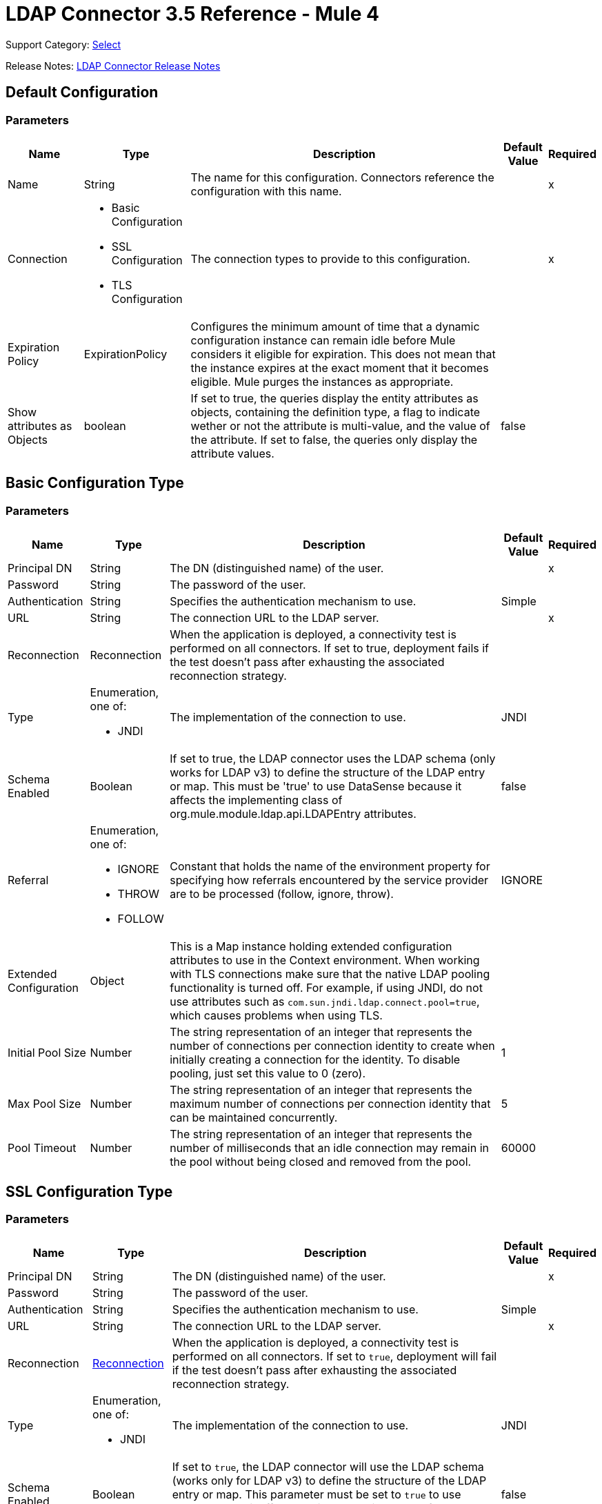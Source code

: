 = LDAP Connector 3.5 Reference - Mule 4
:page-aliases: connectors::ldap/ldap-connector-reference.adoc

Support Category: https://www.mulesoft.com/legal/versioning-back-support-policy#anypoint-connectors[Select]

Release Notes: xref:release-notes::connector/ldap-connector-release-notes-mule-4.adoc[LDAP Connector Release Notes]

== Default Configuration

=== Parameters

[%header%autowidth.spread]
|===
| Name | Type | Description | Default Value | Required
|Name | String | The name for this configuration. Connectors reference the configuration with this name. | | x
| Connection a| * Basic Configuration
* SSL Configuration
* TLS Configuration
 | The connection types to provide to this configuration. | | x
| Expiration Policy a| ExpirationPolicy |  Configures the minimum amount of time that a dynamic configuration instance can remain idle before Mule considers it eligible for expiration. This does not mean that the instance expires at the exact moment that it becomes eligible. Mule purges the instances as appropriate. |  |
|Show attributes as Objects | boolean|If set to true, the queries display the entity attributes as objects, containing the definition type, a flag to indicate wether or not the attribute is multi-value, and the value of the attribute. If set to false, the queries only display the attribute values. |false ||
|===

== Basic Configuration Type

=== Parameters

[%header%autowidth.spread]
|===
| Name | Type | Description | Default Value | Required
| Principal DN a| String | The DN (distinguished name) of the user. |  | x
| Password a| String | The password of the user. |  |
| Authentication a| String | Specifies the authentication mechanism to use. | Simple |
| URL a| String | The connection URL to the LDAP server. |  | x
| Reconnection a| Reconnection |  When the application is deployed, a connectivity test is performed on all connectors. If set to true, deployment fails if the test doesn't pass after exhausting the associated reconnection strategy. |  |
| Type a| Enumeration, one of:

* JNDI |  The implementation of the connection to use. |  JNDI |
| Schema Enabled a| Boolean |  If set to true, the LDAP connector uses the LDAP schema (only works for LDAP v3) to define the structure of the LDAP entry or map. This must be 'true' to use DataSense because it affects the implementing class of org.mule.module.ldap.api.LDAPEntry attributes. |  false |
| Referral a| Enumeration, one of:

** IGNORE
** THROW
** FOLLOW |  Constant that holds the name of the environment property for specifying how referrals encountered by the service provider are to be processed (follow, ignore, throw). |  IGNORE |
| Extended Configuration a| Object |  This is a Map instance holding extended configuration attributes to use in the Context environment. When working with TLS connections make sure that the native LDAP pooling functionality is turned off. For example, if using JNDI, do not use attributes such as `com.sun.jndi.ldap.connect.pool=true`, which causes problems when using TLS. |  |
| Initial Pool Size a| Number |  The string representation of an integer that represents the number of connections per connection identity to create when initially creating a connection for the identity. To disable pooling, just set this value to 0 (zero). |  1 |
| Max Pool Size a| Number |  The string representation of an integer that represents the maximum number of connections per connection identity that can be maintained concurrently. |  5 |
| Pool Timeout a| Number |  The string representation of an integer that represents the number of milliseconds that an idle connection may remain in the pool without being closed and removed from the pool. |  60000 |
|===

== SSL Configuration Type

=== Parameters

[%header%autowidth.spread]
|===
| Name | Type | Description | Default Value | Required
| Principal DN a| String | The DN (distinguished name) of the user. |  | x
| Password a| String | The password of the user. |  |
| Authentication a| String | Specifies the authentication mechanism to use. | Simple |
| URL a| String | The connection URL to the LDAP server. |  | x
| Reconnection a| <<Reconnection>> |  When the application is deployed, a connectivity test is performed on all connectors. If set to `true`, deployment will fail if the test doesn't pass after exhausting the associated reconnection strategy. |  |
| Type a| Enumeration, one of:

** JNDI |  The implementation of the connection to use. |  JNDI |
| Schema Enabled a| Boolean |  If set to `true`, the LDAP connector will use the LDAP schema (works only for LDAP v3) to define the structure of the LDAP entry or map. This parameter must be set to `true` to use DataSense, as it affects the implementing class of `org.mule.module.ldap.api.LDAPEntry` attributes. |  false |
| Referral a| Enumeration, one of:

** IGNORE
** THROW
** FOLLOW |  A constant that consists of the name of the environment property to specify how referrals encountered by the service provider must be processed (FOLLOW, IGNORE, THROW). | IGNORE |
| Extended Configuration a| Object |  A map instance that consists of extended configuration attributes used in the context environment. When working with TLS connections, ensure that the native LDAP pooling functionality is turned off. For example, if using JNDI, do not use attributes such as `com.sun.jndi.ldap.connect.pool=true`, as it will cause problems when using TLS. |  |
| Custom TrustStore Path a| String |  Path to the truststore that contains the certificates needed for secure authentication. |  |
| Custom TrustStore Password a| String |  Password for the custom truststore. |  |
|===

For more information about configuring an SSL connection, see xref:ldap-connector-config-topics.adoc[Additional Configuration Information].

=== Associated Operations

* <<add>>
* <<addMultiValueAttribute>>
* <<addSingleValueAttribute>>
* <<bind>>
* <<delete>>
* <<deleteMultiValueAttribute>>
* <<deleteSingleValueAttribute>>
* <<exists>>
* <<ldapEntryToLdif>>
* <<lookup>>
* <<modify>>
* <<modifyMultiValueAttribute>>
* <<modifySingleValueAttribute>>
* <<pagedResultSearch>>
* <<rename>>
* <<search>>
* <<searchOne>>
* <<unbind>>

==== Associated Sources

* <<modified-objects>>
* <<new-objects>>

== TLS Configuration Type

=== Parameters

[%header%autowidth.spread]
|===
| Name | Type | Description | Default Value | Required
| Principal DN a| String | The DN (distinguished name) of the user. |  | x
| Password a| String | The password of the user. |  |
| Authentication a| String | Specifies the authentication mechanism to use. | Simple |
| URL a| String | The connection URL to the LDAP server. |  | x
| Reconnection a| Reconnection |  When the application is deployed, a connectivity test is performed on all connectors. If set to true, deployment fails if the test doesn't pass after exhausting the associated reconnection strategy. |  |
| Type | Enumeration, one of:

* JNDI |  The implementation of the connection to use. |  JNDI |
| Schema Enabled a| Boolean |  If set to true, the LDAP connector uses the LDAP schema (only works for LDAP v3) to define the structure of the LDAP entry (or map). This needs to be 'true' to use DataSense as it affects the implementing class of `org.mule.module.ldap.api.LDAPEntry` attributes. |  false |
| Referral a| Enumeration, one of:

** IGNORE
** THROW
** FOLLOW |  Constant that holds the name of the environment property for specifying how referrals encountered by the service provider are to be processed (follow, ignore, throw). |  IGNORE |
| Extended Configuration a| Object |  This is a Map instance holding extended configuration attributes to use in the Context environment. When working with TLS connections, you need to ensure that the native LDAP pooling functionality is turned off. For example if using JNDI, do not use attributes such as `com.sun.jndi.ldap.connect.pool=true`, which causes problems when using TLS. |  |
| Custom TrustStore Path a| String |  Path to the truststore that contains the certificates needed for secure authentication. |  |
| Custom TrustStore Password a| String |  Password for the custom truststore. |  |
|===

For more information about configuring a TLS connection, see xref:ldap-connector-config-topics.adoc[Additional Configuration Information].

=== Associated Sources

* <<modified-objects>>
* <<new-objects>>

=== Associated Operations

* <<add>>
* <<addMultiValueAttribute>>
* <<addSingleValueAttribute>>
* <<bind>>
* <<delete>>
* <<deleteMultiValueAttribute>>
* <<deleteSingleValueAttribute>>
* <<exists>>
* <<ldapEntryToLdif>>
* <<lookup>>
* <<modify>>
* <<modifyMultiValueAttribute>>
* <<modifySingleValueAttribute>>
* <<pagedResultSearch>>
* <<rename>>
* <<search>>
* <<searchOne>>
* <<unbind>>

== Sources

* <<modified-objects>>
* <<new-objects>>

[[modified-objects]]
=== On Modified Objects

`<ldap:modified-objects>`

[%header%autowidth.spread]
|===
| Name | Type | Description | Default Value | Required
| Configuration | String | Name of the configuration to use. | | *x*
| Base DN a| String |  |  | *x*
| Filter a| String |  |  |
| Attributes a| Array of String |  |  |
| Scope a| Enumeration, one of:

** OBJECT
** ONE_LEVEL
** SUB_TREE |  |  ONE_LEVEL |
| Structural Object Class a| String |  |  |
| Since a| String |  Date in `YYYYMMDDhhmmss'Z'` format, for example, `20170317163040Z`. If this field is empty, this operation retrieves the selected objects from the time the Mule app starts. |  |
| Primary Node Only a| Boolean |  Determines whether to execute this source on only the primary node when running Mule instances in a cluster. |  |
| Scheduling Strategy a|
* <<fixed-frequency>>
* <<cron>> |  Configures the scheduler that triggers the polling. |  | *x*
| Redelivery Policy a| <<Redelivery Policy>> |  Configures a policy for processing the redelivery of the same message |  |
| Reconnection Strategy a| * <<reconnect>>
* <<reconnect-forever>> |  Reconnection strategy to use when a connector operation fails to connect to an external server.
 |  |
|===

==== Output
[cols=".^50%,.^50%"]
|======================
| *Type* a| Object
| *Attributes Type* a| Any
|======================

==== For Configurations

* config

[[new-objects]]
=== On New Objects
`<ldap:new-objects>`

==== Parameters
[cols=".^20%,.^20%,.^35%,.^20%,^.^5%", options="header"]
|======================
| Name | Type | Description | Default Value | Required
| Configuration | String | The name of the configuration to use. | | *x*
| Base DN a| String |  |  | *x*
| Filter a| String |  |  |
| Attributes a| Array of String |  |  |
| Scope a| Enumeration, one of:

** OBJECT
** ONE_LEVEL
** SUB_TREE |  |  ONE_LEVEL |
| Structural Object Class a| String |  |  |
| Since a| String |  Date in `YYYYMMDDhhmmss'Z'` format, for example, `20170317163040Z`. If this field is empty, this operation retrieves the selected objects from the time the Mule app starts. |  |
| Primary Node Only a| Boolean |  Determines whether to execute this source on only the primary node when running Mule instances in a cluster. |  |
| Scheduling Strategy a|
* <<fixed-frequency>>
* <<cron>>  |  Configures the scheduler that triggers the polling |  | *x*
| Redelivery Policy a| <<Redelivery Policy>> |  Configures a policy for processing the redelivery of the same message. |  |
| Reconnection Strategy a| * <<reconnect>>
* <<reconnect-forever>> |  Reconnection strategy to use when a connector operation fails to connect to an external server. |  |
|======================

==== Output
[cols=".^50%,.^50%"]
|======================
| *Type* a| Object
| *Attributes Type* a| Any
|======================

==== For Configurations
* config

== Operations

* <<Add Entry>>
* <<Add Multi Value Attribute>>
* <<Add Single Value Attribute>>
* <<Bind>>
* <<Delete Entry>>
* <<Delete Multi Value Attribute>>
* <<Delete Single Value Attribute>>
* <<Exists>>
* <<LDAPEntry To LDIF>>
* <<Lookup>>
* <<Modify Entry>>
* <<Modify Multi Value Attribute>>
* <<Modify Single Value Attribute>>
* <<Paged Result Search>>
* <<Rename Entry>>
* <<Search>>
* <<Search One>>
* <<Unbind>>

[[add]]
=== Add Entry

`<ldap:add>`

Creates a new LDAPEntry in the LDAP server. The entry should contain the distinguished name (DN),
the objectClass attributes that define its structure and at least a value for all the
required attributes. Required attributes depend on the object classes assigned to the entry. Refer to RFC 4519 for standard object classes and attributes.

==== Parameters

[%header%autowidth.spread]
|===
| Name | Type | Description | Default Value | Required
| Configuration | String | The name of the configuration to use. | | x
| Entry a| Object |  The LDAPEntry that should be added. |  `#[payload]` |
| Structural Object Class a| String |  The type of entry to add. If the entry doesn't have the objectClass attribute set, then this one is used to retrieve the whole objectClass hierarchy. If performance is a requirement, don't rely on this functionality, as several calls to the LDAP server are done to traverse the object class hierarchy. |  |
| Reconnection Strategy a| * reconnect
* reconnect-forever |  A retry strategy in case of connectivity errors. |  |
|===

==== For Configurations

* config

==== Throws

* LDAP:COMMUNICATION
* LDAP:CONNECTIVITY
* LDAP:CONTEXT_NOT_EMPTY
* LDAP:INVALID_ATTRIBUTE
* LDAP:INVALID_ENTRY
* LDAP:NAME_ALREADY_BOUND
* LDAP:NAME_NOT_FOUND
* LDAP:OPERATION_NOT_SUPPORTED
* LDAP:OPERATION_NOT_COMPLETED
* LDAP:PERMISSION
* LDAP:RETRY_EXHAUSTED
* LDAP:UNKNOWN

[[addMultiValueAttribute]]
=== Add Multi Value Attribute

`<ldap:add-multi-value-attribute>`

Adds all the values for an attribute in an existing LDAP entry. If the entry already
contains a value (or values) for an attributeName, then these values are added. The
attribute should allow multiple values, or an exception is raised.

==== Parameters

[%header%autowidth.spread]
|===
| Name | Type | Description | Default Value | Required
| Configuration | String | The name of the configuration to use. | | x
| DN a| String |  The DN of the LDAP entry to modify. |  | x
| Attribute Name a| String |  The name of the attribute to add values to. |  | x
| Attribute Values a| Array of Any |  The values for the attribute. |  `#[payload]` |
| Ignore Invalid Attribute a| Boolean |  If the attribute value to add is already present, then don't throw the INVALID_ATTRIBUTE error. |  false |
| Reconnection Strategy a| * reconnect
* reconnect-forever |  A retry strategy in case of connectivity errors. |  |
|===

==== For Configurations

* config

==== Throws

* LDAP:COMMUNICATION
* LDAP:CONNECTIVITY
* LDAP:CONTEXT_NOT_EMPTY
* LDAP:INVALID_ATTRIBUTE
* LDAP:INVALID_ENTRY
* LDAP:NAME_ALREADY_BOUND
* LDAP:NAME_NOT_FOUND
* LDAP:OPERATION_NOT_SUPPORTED
* LDAP:OPERATION_NOT_COMPLETED
* LDAP:PERMISSION
* LDAP:RETRY_EXHAUSTED
* LDAP:UNKNOWN

[[addSingleValueAttribute]]
=== Add Single Value Attribute

`<ldap:add-single-value-attribute>`

Adds a value for an attribute in an existing LDAP entry. If the entry already
contains a value for the given attributeName, then this value is added (only if
the attribute is multi value and the entry didn't have the value already). If
you want to add a value with a type different than String, then you can use the
add-multi-value-attribute operation and define a single element list with the value.

==== Parameters

[%header%autowidth.spread]
|===
| Name | Type | Description | Default Value | Required
| Configuration | String | The name of the configuration to use. | | x
| DN a| String |  The DN of the LDAP entry to modify. |  | x
| Attribute Name a| String |  The name of the attribute to add a value to. |  | x
| Attribute Value a| String |  The value for the attribute. |  | x
| Ignore Invalid Attribute a| Boolean |  If the attribute value to add is already present, then don't throw InvalidAttributeException. |  false |
| Reconnection Strategy a| * reconnect
* reconnect-forever |  A retry strategy in case of connectivity errors. |  |
|===

==== For Configurations

* config

==== Throws

* LDAP:COMMUNICATION
* LDAP:CONNECTIVITY
* LDAP:CONTEXT_NOT_EMPTY
* LDAP:INVALID_ATTRIBUTE
* LDAP:INVALID_ENTRY
* LDAP:NAME_ALREADY_BOUND
* LDAP:NAME_NOT_FOUND
* LDAP:OPERATION_NOT_SUPPORTED
* LDAP:OPERATION_NOT_COMPLETED
* LDAP:PERMISSION
* LDAP:RETRY_EXHAUSTED
* LDAP:UNKNOWN

[[bind]]
=== Bind

`<ldap:bind>`

Performs an LDAP bind (login) operation. After login there will be an LDAP connection pool ready to use for other operations using the authenticated user. If no values are provided to override authDn and authPassword then using this operation will just re-bind (re-authenticate) the user/password defined in the config element. If new values are provided for authDn and authPassword, then authentication will be performed. Re-authenticating and returning the LDAP entry using config level credentials (authDn & authPassword).

==== Parameters

[%header%autowidth.spread]
|===
| Name | Type | Description | Default Value | Required
| Configuration | String | The name of the configuration to use. | | x
| Principal DN a| String |  The Principal DN of the user. |  |
| Password a| String |  The Password for Principal DN. |  |
| Authentication a| String |  The type of authentication. |  |
| Target Variable a| String |  The name of a variable in which the operation's output is placed |  |
| Target Value a| String |  An expression to evaluate against the operation's output and the outcome of that expression stored in the target variable. |  `#[payload]` |
| Reconnection Strategy a| * reconnect
* reconnect-forever |  A retry strategy in case of connectivity errors. |  |
|===

==== Output

[cols="30a,70a"]
|===
| Type | Object
|===

==== For Configurations

* config

=== Throws

* LDAP:COMMUNICATION
* LDAP:CONNECTIVITY
* LDAP:CONTEXT_NOT_EMPTY
* LDAP:INVALID_ATTRIBUTE
* LDAP:INVALID_ENTRY
* LDAP:NAME_ALREADY_BOUND
* LDAP:NAME_NOT_FOUND
* LDAP:OPERATION_NOT_SUPPORTED
* LDAP:OPERATION_NOT_COMPLETED
* LDAP:PERMISSION
* LDAP:RETRY_EXHAUSTED
* LDAP:UNKNOWN

[[delete]]
=== Delete Entry

`<ldap:delete>`

Deletes the LDAP entry represented by the provided distinguished name (DN). The entry
should not have child entries, in which case a CONTEXT_NOT_EMPTY error is
thrown. This operation is idempotent. The operations succeeds even if the terminal atomic name
is not bound in the target context, but throws NAME_NOT_FOUND error if any of
the intermediate contexts do not exist.

==== Parameters

[%header%autowidth.spread]
|===
| Name | Type | Description | Default Value | Required
| Configuration | String | The name of the configuration to use. | | x
| DN a| String |  The DN of the LDAP entry to delete. |  | x
| Reconnection Strategy a| * reconnect
* reconnect-forever |  A retry strategy in case of connectivity errors. |  |
|===

==== For Configurations

* config

==== Throws

* LDAP:COMMUNICATION
* LDAP:CONNECTIVITY
* LDAP:CONTEXT_NOT_EMPTY
* LDAP:INVALID_ATTRIBUTE
* LDAP:INVALID_ENTRY
* LDAP:NAME_ALREADY_BOUND
* LDAP:NAME_NOT_FOUND
* LDAP:OPERATION_NOT_SUPPORTED
* LDAP:OPERATION_NOT_COMPLETED
* LDAP:PERMISSION
* LDAP:RETRY_EXHAUSTED
* LDAP:UNKNOWN

[[deleteMultiValueAttribute]]
=== Delete Multi Value Attribute

`<ldap:delete-multi-value-attribute>`

Deletes all the values matching attributeValues of the attribute defined by
attributeName. Values that are not present in the entry are ignored. If no
values are specified, then the whole attribute is deleted from the entry.

==== Parameters

[%header%autowidth.spread]
|===
| Name | Type | Description | Default Value | Required
| Configuration | String | The name of the configuration to use. | | x
| DN a| String |  The DN of the LDAP entry to modify. |  | x
| Attribute Name a| String |  The name of the attribute to delete its values. |  | x
| Attribute Values a| Array of Any |  The values that should be deleted. |  `#[payload]` |
| Ignore Invalid Attribute a| Boolean |  If the attribute or value to delete is not present, then don't throw the INVALID_ATTRIBUTE error. |  false |
| Reconnection Strategy a| * reconnect
* reconnect-forever |  A retry strategy in case of connectivity errors. |  |
|===

==== For Configurations

* config

==== Throws

* LDAP:COMMUNICATION
* LDAP:CONNECTIVITY
* LDAP:CONTEXT_NOT_EMPTY
* LDAP:INVALID_ATTRIBUTE
* LDAP:INVALID_ENTRY
* LDAP:NAME_ALREADY_BOUND
* LDAP:NAME_NOT_FOUND
* LDAP:OPERATION_NOT_SUPPORTED
* LDAP:OPERATION_NOT_COMPLETED
* LDAP:PERMISSION
* LDAP:RETRY_EXHAUSTED
* LDAP:UNKNOWN

[[deleteSingleValueAttribute]]
=== Delete Single Value Attribute

`<ldap:delete-single-value-attribute>`

Deletes the value matching attributeValue of the attribute defined by
attributeName. If the entry didn't have the value, then the entry stays
the same. If no value is specified, then the whole attribute is deleted
from the entry. If you want to delete a value with a type different than
String, then you can use the delete-multi-value-attribute operation and
define a single element list with the value.

==== Parameters

[%header%autowidth.spread]
|===
| Name | Type | Description | Default Value | Required
| Configuration | String | The name of the configuration to use. | | x
| DN a| String |  The DN of the LDAP entry to modify. |  | x
| Attribute Name a| String |  The name of the attribute to delete its value. |  | x
| Attribute Value a| String |  The value that should be deleted. |  |
| Ignore Invalid Attribute a| Boolean |  If the attribute or value to delete is not present, then don't throw the INVALID_ATTRIBUTE error. |  false |
| Reconnection Strategy a| * reconnect
* reconnect-forever |  A retry strategy in case of connectivity errors. |  |
|===

==== For Configurations

* config

==== Throws

* LDAP:COMMUNICATION
* LDAP:CONNECTIVITY
* LDAP:CONTEXT_NOT_EMPTY
* LDAP:INVALID_ATTRIBUTE
* LDAP:INVALID_ENTRY
* LDAP:NAME_ALREADY_BOUND
* LDAP:NAME_NOT_FOUND
* LDAP:OPERATION_NOT_SUPPORTED
* LDAP:OPERATION_NOT_COMPLETED
* LDAP:PERMISSION
* LDAP:RETRY_EXHAUSTED
* LDAP:UNKNOWN

[[exists]]
=== Exists

`<ldap:exists>`

Checks whether an LDAP entry exists in the LDAP server or not.

==== Parameters

[%header%autowidth.spread]
|===
| Name | Type | Description | Default Value | Required
| Configuration | String | The name of the configuration to use. | | x
| DN a| String |  The DN of the LDAP entry to retrieve. |  | x
| Target Variable a| String |  The name of a variable in which the operation's output is placed. |  |
| Target Value a| String |  An expression to evaluate against the operation's output and the outcome of that expression stored in the target variable. |  `#[payload]` |
| Reconnection Strategy a| * reconnect
* reconnect-forever |  A retry strategy in case of connectivity errors. |  |
|===

==== Output

[cols="30a,70a"]
|===
| Type | Boolean
|===

==== For Configurations

* config

==== Throws

* LDAP:COMMUNICATION
* LDAP:CONNECTIVITY
* LDAP:CONTEXT_NOT_EMPTY
* LDAP:INVALID_ATTRIBUTE
* LDAP:INVALID_ENTRY
* LDAP:NAME_ALREADY_BOUND
* LDAP:NAME_NOT_FOUND
* LDAP:OPERATION_NOT_SUPPORTED
* LDAP:OPERATION_NOT_COMPLETED
* LDAP:PERMISSION
* LDAP:RETRY_EXHAUSTED
* LDAP:UNKNOWN

[[ldapEntryToLdif]]
=== LDAPEntry To LDIF

`<ldap:ldap-entry-to-ldif>`

Transforms an LDAPEntry to a String in LDIF representation (RFC 2849).

==== Parameters

[%header%autowidth.spread]
|===
| Name | Type | Description | Default Value | Required
| Configuration | String | The name of the configuration to use. | | x
| Entry a| Object |  The LDAPEntry to transform to LDIF. |  `#[payload]` |
| Target Variable a| String |  The name of a variable in which the operation's output is placed. |  |
| Target Value a| String |  An expression to evaluate against the operation's output and the outcome of that expression stored in the target variable. |  `#[payload]` |
| Reconnection Strategy a| * reconnect
* reconnect-forever |  A retry strategy in case of connectivity errors. |  |
|===

==== Output

[cols="30a,70a"]
|===
| Type | String
|===

=== For Configurations

* config

==== Throws

* LDAP:COMMUNICATION
* LDAP:CONNECTIVITY
* LDAP:CONTEXT_NOT_EMPTY
* LDAP:INVALID_ATTRIBUTE
* LDAP:INVALID_ENTRY
* LDAP:NAME_ALREADY_BOUND
* LDAP:NAME_NOT_FOUND
* LDAP:OPERATION_NOT_SUPPORTED
* LDAP:OPERATION_NOT_COMPLETED
* LDAP:PERMISSION
* LDAP:RETRY_EXHAUSTED
* LDAP:UNKNOWN

[[lookup]]
=== Lookup

`<ldap:lookup>`

Retrieves an entry from the LDAP server based on its distinguished name (DN). Distinguished Names
are the unique identifiers of an LDAP entry, so this method performs a search
based on this ID and returns a single entry as the result, or throws an exception if
the DN is invalid or doesn't exist.

When you know the DN of the object you want to retrieve, use this operation:

`#searchOne(LDAPConfiguration, LDAPConnectionWrapper, String, String, List, SearchScope, int, long, boolean, String)`

==== Parameters

[%header%autowidth.spread]
|===
| Name | Type | Description | Default Value | Required
| Configuration | String | The name of the configuration to use. | | x
| DN a| String |  The DN of the LDAP entry to retrieve. |  | x
| Attributes a| Array of String |  A list of the attributes to return in the result. If the attributes list is empty or null, then by default all LDAP entry attributes are returned. |  |
| Structural Object Class a| String |  The type of entry to return. This is used for DataSense in Anypoint Studio IDE and has no impact on Mule. |  |
| Target Variable a| String |  The name of a variable in which the operation's output is placed. |  |
| Target Value a| String |  An expression to evaluate against the operation's output and the outcome of that expression stored in the target variable. |  `#[payload]` |
| Reconnection Strategy a| * reconnect
* reconnect-forever |  A retry strategy in case of connectivity errors. |  |
|===

==== Output

[cols="30a,70a"]
|===
| Type | Object
|===

==== For Configurations

* config

==== Throws

* LDAP:COMMUNICATION
* LDAP:CONNECTIVITY
* LDAP:CONTEXT_NOT_EMPTY
* LDAP:INVALID_ATTRIBUTE
* LDAP:INVALID_ENTRY
* LDAP:NAME_ALREADY_BOUND
* LDAP:NAME_NOT_FOUND
* LDAP:OPERATION_NOT_SUPPORTED
* LDAP:OPERATION_NOT_COMPLETED
* LDAP:PERMISSION
* LDAP:RETRY_EXHAUSTED
* LDAP:UNKNOWN

[[modify]]
=== Modify Entry

`<ldap:modify>`

Updates an existing LDAPEntry in the LDAP server. The entry should contain
an existing distinguished name (DN), and at least a value for all the required
attributes. Required attributes depend on the object classes assigned to the
entry. You can refer to RFC 4519 for standard object classes and attributes.

When updating an LDAP entry, only the attributes in the entry passed as parameters are
updated or added. If you need to delete an attribute, you should use the delete
attribute operation.

Example: Updating one attribute and adding another.

Original LDAP server entry:

[source,text,linenums]
----
dn: cn=entry,ou=group,dc=company,dc=org
cn: entry
attr1: Value1
attr2: Value2
multi1: Value3
multi1: Value4
objectclass: top
objectclass: myentry
----

Entry map passed as a parameter:

[source,text,linenums]
----
dn: cn=entry,ou=group,dc=company,dc=org
attr1: NewValue
attr3: NewAttributeValue `
----

Resulting LDAP server entry:

[source,text,linenums]
----
dn: cn=entry,ou=group,dc=company,dc=org
cn: entry
attr1: NewValue
attr2: Value2
multi1: Value3
multi1: Value4
attr3: NewAttributeValue
objectclass: top
objectclass: myentry
----

==== Parameters

[%header%autowidth.spread]
|===
| Name | Type | Description | Default Value | Required
| Configuration | String | The name of the configuration to use. | | x
| Entry a| Object |  The LDAPEntry that should be updated. |  `#[payload]` |
| Structural Object Class a| String |  The type of entry to update. This is used for DataSense in Anypoint Studio IDE and has no impact on Mule. |  |
| Reconnection Strategy a| * reconnect
* reconnect-forever |  A retry strategy in case of connectivity errors. |  |
|===

==== For Configurations

* config

==== Throws

* LDAP:COMMUNICATION
* LDAP:CONNECTIVITY
* LDAP:CONTEXT_NOT_EMPTY
* LDAP:INVALID_ATTRIBUTE
* LDAP:INVALID_ENTRY
* LDAP:NAME_ALREADY_BOUND
* LDAP:NAME_NOT_FOUND
* LDAP:OPERATION_NOT_SUPPORTED
* LDAP:OPERATION_NOT_COMPLETED
* LDAP:PERMISSION
* LDAP:RETRY_EXHAUSTED
* LDAP:UNKNOWN

[[modifyMultiValueAttribute]]
=== Modify Multi Value Attribute

`<ldap:modify-multi-value-attribute>`

Updates (replaces) the value or values of the attribute defined by attributeName
with the new values defined by attributeValues. If the attribute is not present
in the entry, then the value is added.

==== Parameters

[%header%autowidth.spread]
|===
| Name | Type | Description | Default Value | Required
| Configuration | String | The name of the configuration to use. | | x
| DN a| String |  The DN of the LDAP entry to modify. |  | x
| Attribute Name a| String |  The name of the attribute to update its values. |  | x
| Attribute Values a| Array of Any |  The new values for the attribute. |  `#[payload]` |
| Ignore Invalid Attribute a| Boolean |  If the attribute value to modify is already present, then don't throw the INVALID_ATTRIBUTE error. |  false |
| Reconnection Strategy a| * reconnect
* reconnect-forever |  A retry strategy in case of connectivity errors. |  |
|===

==== For Configurations

* config

==== Throws

* LDAP:COMMUNICATION
* LDAP:CONNECTIVITY
* LDAP:CONTEXT_NOT_EMPTY
* LDAP:INVALID_ATTRIBUTE
* LDAP:INVALID_ENTRY
* LDAP:NAME_ALREADY_BOUND
* LDAP:NAME_NOT_FOUND
* LDAP:OPERATION_NOT_SUPPORTED
* LDAP:OPERATION_NOT_COMPLETED
* LDAP:PERMISSION
* LDAP:RETRY_EXHAUSTED
* LDAP:UNKNOWN

[[modifySingleValueAttribute]]
=== Modify Single Value Attribute

`<ldap:modify-single-value-attribute>`

Updates (replaces) the value or values of the attribute defined by attributeName
with the new value defined by attributeValue. If the attribute is not present
in the entry, then the value is added. To update a value with a type
different than String, use the update-multi-value-attribute operation
and define a single element list with the value.

==== Parameters

[%header%autowidth.spread]
|===
| Name | Type | Description | Default Value | Required
| Configuration | String | The name of the configuration to use. | | x
| DN a| String |  The DN of the LDAP entry to modify. |  | x
| Attribute Name a| String |  The name of the attribute to update its value. |  | x
| Attribute Value a| String |  The new value for the attribute. |  | x
| Ignore Invalid Attribute a| Boolean |  If the attribute value to modify is already present, then don't throw the INVALID_ATTRIBUTE error. |  false |
| Reconnection Strategy a| * reconnect
* reconnect-forever |  A retry strategy in case of connectivity errors. |  |
|===

==== For Configurations

* config

=== Throws

* LDAP:COMMUNICATION
* LDAP:CONNECTIVITY
* LDAP:CONTEXT_NOT_EMPTY
* LDAP:INVALID_ATTRIBUTE
* LDAP:INVALID_ENTRY
* LDAP:NAME_ALREADY_BOUND
* LDAP:NAME_NOT_FOUND
* LDAP:OPERATION_NOT_SUPPORTED
* LDAP:OPERATION_NOT_COMPLETED
* LDAP:PERMISSION
* LDAP:RETRY_EXHAUSTED
* LDAP:UNKNOWN

[[pagedResultSearch]]
=== Paged Result Search

`<ldap:paged-result-search>`

Performs an LDAP search and streams the result to the rest of the flow.

This means that if the LDAP server supports paging, this operation chunks the LDAP search request in pages, and then returns a list with all the results to the rest of the flow.

For queries returning large results, it is best to use pagination, however, not all LDAP servers support this or are configured to support it.

To use pagination, provide a page size value that's
less than or equal to the *Max Results* (count limit). If you get
a size limit exceeded exception, ensure that the authenticated
user has sufficient privileges, or that the LDAP server
is not limited by its configuration, in which case, you should
reduce the value of the fetch size.

==== Parameters

[%header%autowidth.spread]
|===
| Name | Type | Description | Default Value | Required
| Configuration | String | The name of the configuration to use. | | x
| Base DN a| String |  The base DN of the LDAP search. |  | x
| Filter a| String |  A valid LDAP filter. LDAP connector supports LDAP search filters as defined in RFC 2254. |  | x
| Attributes a| Array of String |  A list of the attributes to return in the result. If the attributes list is empty or null then, by default, all LDAP entry attributes are returned. |  |
| Scope a| Enumeration, one of:

** OBJECT
** ONE_LEVEL
** SUB_TREE |  The scope of the search. Valid attributes are:

* OBJECT: Searches only the entry at the base DN so that only results from that entry are returned. This must meet the search filter criteria.
* ONE_LEVEL: Searches all entries one level under the base DN and does not include entries in the base DN or any entries one level under the base DN.
* SUB_TREE: Searches all entries at all levels under and including the specified base DN. |  ONE_LEVEL |
| Timeout a| Number |  Search timeout in milliseconds. If the value is 0, this means to wait indefinitely. |  0 |
| Max Results a| Number |  The maximum number of entries to return as a result of the search. 0 indicates to return all entries. |  0 |
| Return Object a| Boolean |  Enables or disables returning objects that are returned as part of the result. If disabled, only the name and class of the object is returned. If enabled, the object is returned. |  false |
| Page Size a| Number |  If the LDAP server supports paging results, set this attribute to the size of the page. If the pageSize is less than or equal to 0, paging is disabled. |  0 |
| Order by attribute a| String |  Name of the LDAP attribute used to sort results. |  |
| Ascending order? a| Boolean |  If orderBy is set, indicates whether to sort in ascending or descending order. |  true |
| Structural Object Class a| String |  The type of entry to return. This is used for DataSense in Anypoint Studio IDE and has no impact on Mule. |  |
| Fetch Size a| Number |  The maximum number of LDAP entries retrieved at once per page. |  200 |
| Streaming Strategy a| * repeatable-in-memory-iterable
* repeatable-file-store-iterable
* non-repeatable-iterable |  Configures how Mule processes streams. The default is to use repeatable streams. |  |
| Target Variable a| String |  Name of the variable that stores the operation's output. |  |
| Target Value a| String |  Expression that evaluates the operation’s output. The outcome of the expression is stored in *Target Variable*. |  `#[payload]` |
| Reconnection Strategy a| * reconnect
* reconnect-forever |  A retry strategy in case of connectivity errors. |  |
|===

==== Output

[cols="30a,70a"]
|===
| Type | Array of Object
|===

==== For Configurations

* config

==== Throws

* LDAP:COMMUNICATION
* LDAP:CONNECTIVITY
* LDAP:CONTEXT_NOT_EMPTY
* LDAP:INVALID_ATTRIBUTE
* LDAP:INVALID_ENTRY
* LDAP:NAME_ALREADY_BOUND
* LDAP:NAME_NOT_FOUND
* LDAP:OPERATION_NOT_SUPPORTED
* LDAP:OPERATION_NOT_COMPLETED
* LDAP:PERMISSION
* LDAP:UNKNOWN

[[rename]]
=== Rename Entry

`<ldap:rename>`

Renames an existing LDAP entry (moves an entry from a DN to another one).

==== Parameters

[%header%autowidth.spread]
|===
| Name | Type | Description | Default Value | Required
| Configuration | String | The name of the configuration to use. | | x
| Current DN a| String |  DN of the existing entry to rename. |  | x
| New DN a| String |  Destination DN |  | x
| Reconnection Strategy a| * reconnect
* reconnect-forever |  A retry strategy in case of connectivity errors. |  |
|===

==== For Configurations

* config

==== Throws

* LDAP:COMMUNICATION
* LDAP:CONNECTIVITY
* LDAP:CONTEXT_NOT_EMPTY
* LDAP:INVALID_ATTRIBUTE
* LDAP:INVALID_ENTRY
* LDAP:NAME_ALREADY_BOUND
* LDAP:NAME_NOT_FOUND
* LDAP:OPERATION_NOT_SUPPORTED
* LDAP:OPERATION_NOT_COMPLETED
* LDAP:PERMISSION
* LDAP:RETRY_EXHAUSTED
* LDAP:UNKNOWN

[[search]]
=== Search

`<ldap:search>`

Performs an LDAP search that returns a list of all resulting
LDAP entries. For queries returning large results, use pagination;
however, not all LDAP servers support this or are configured
to support it. To use pagination, provide a page size value that's
less than or equal to the max results (count limit). If you get
a size limit exceeded exception, ensure that the authenticated
user has sufficient privileges, or that the LDAP server
is not limited by its configuration.

==== Parameters

[%header%autowidth.spread]
|===
| Name | Type | Description | Default Value | Required
| Configuration | String | The name of the configuration to use. | | x
| Base DN a| String |  The base DN of the LDAP search. |  | x
| Filter a| String |  A valid LDAP filter. The LDAP connector supports LDAP search filters as defined in RFC 2254. |  | x
| Attributes a| Array of String |  A list of the attributes to return in the result. If the attributes list is empty or null, by default all LDAP entry attributes are returned. |  |
| Scope a| Enumeration, one of:

** OBJECT
** ONE_LEVEL
** SUB_TREE |  The scope of the search. Valid attributes are:

* OBJECT: This value is used to indicate searching only the entry at the base DN, resulting in only that entry being returned (keeping in mind that it also has to meet the search filter criteria)
* ONE_LEVEL: This value is used to indicate searching all entries one level under the base DN - but not including the base DN and not including any entries under that one level under the base DN.
* SUB_TREE: This value is used to indicate searching of all entries at all levels under and including the specified base DN. |  ONE_LEVEL |
| Timeout a| Number |  Search timeout in milliseconds. If the value is 0, this means to wait indefinitely. |  0 |
| Max Results a| Number |  The maximum number of entries to return as a result of the search. 0 indicates to return all entries. |  0 |
| Return Object a| Boolean |  Enables or disables objects returned as part of the result. If disabled, only the name and class of the object is returned. If enabled, the object is also returned. |  false |
| Page Size a| Number |  If the LDAP server supports paging results, set this attribute to the size of the page. If the pageSize is less than or equal to 0, then paging is disabled. |  0 |
| Structural Object Class a| String |  The type of entry to return. This is used for DataSense in Anypoint Studio IDE and has no impact on Mule. |  |
| Target Variable a| String |  The name of a variable in which the operation's output is placed. |  |
| Target Value a| String |  An expression to evaluate against the operation's output and the outcome of that expression stored in the target variable. |  `#[payload]` |
| Reconnection Strategy a| * reconnect
* reconnect-forever |  A retry strategy in case of connectivity errors. |  |
|===

==== Output

[cols="30a,70a"]
|===
| Type | Array of Object
|===

==== For Configurations

* config

==== Throws

* LDAP:COMMUNICATION
* LDAP:CONNECTIVITY
* LDAP:CONTEXT_NOT_EMPTY
* LDAP:INVALID_ATTRIBUTE
* LDAP:INVALID_ENTRY
* LDAP:NAME_ALREADY_BOUND
* LDAP:NAME_NOT_FOUND
* LDAP:OPERATION_NOT_SUPPORTED
* LDAP:OPERATION_NOT_COMPLETED
* LDAP:PERMISSION
* LDAP:RETRY_EXHAUSTED
* LDAP:UNKNOWN

[[searchOne]]
=== Search One

`<ldap:search-one>`

Performs an LDAP search that is supposed to return a unique result. If the search returns more than one result, a warning log message is generated and the first element of the result is returned. Use this operation over `#lookup(LDAPConfiguration, LDAPConnectionWrapper, String, List, String)` when you don't know the DN of the entry you need to retrieve but have a set of attributes that you know should return a single entry (for example an email address).

==== Parameters

[%header%autowidth.spread]
|===
| Name | Type | Description | Default Value | Required
| Configuration | String | The name of the configuration to use. | | x
| Base DN a| String |  The base DN of the LDAP search. |  | x
| Filter a| String |  A valid LDAP filter. The LDAP connector supports LDAP search filters as defined in RFC 2254. |  | x
| Attributes a| Array of String |  A list of the attributes to return in the result. If the attributes list is empty or null, then by default all LDAP entry attributes are returned. |  |
| Scope a| Enumeration, one of:

** OBJECT
** ONE_LEVEL
** SUB_TREE |  The scope of the search. Valid attributes are:

* OBJECT: Indicates to search only for the entry at the base DN, resulting in only that entry being returned (keep in mind that it also has to meet the search filter criteria).
* ONE_LEVEL: Indicates to search for all entries one level under the base DN - but not including the base DN and not including any entries under that one level under the base DN.
* SUB_TREE: Indicates to search for all entries at all levels under and including the specified base DN.
|  ONE_LEVEL |
| Timeout a| Number |  Search timeout in milliseconds. If the value is 0, this means to wait indefinitely. |  0 |
| Max Results a| Number |  The maximum number of entries to return as a result of the search. 0 indicates to return all entries. |  0 |
| Return Object a| Boolean |  Enables or disables returning objects returned as part of the result. If disabled, only the name and class of the object is returned. If enabled, the object also returns. |  false |
| Structural Object Class a| String |  The type of entry to return. This is used for DataSense in Anypoint Studio IDE and has no impact on Mule. |  |
| Target Variable a| String |  The name of a variable in which the operation's output is placed. |  |
| Target Value a| String |  An expression to evaluate against the operation's output and the outcome of that expression stored in the target variable. |  `#[payload]` |
| Reconnection Strategy a| * reconnect
* reconnect-forever |  A retry strategy in case of connectivity errors. |  |
|===

==== Output

[cols="30a,70a"]
|===
| Type | Object
|===

==== For Configurations

* config

==== Throws

* LDAP:COMMUNICATION
* LDAP:CONNECTIVITY
* LDAP:CONTEXT_NOT_EMPTY
* LDAP:INVALID_ATTRIBUTE
* LDAP:INVALID_ENTRY
* LDAP:NAME_ALREADY_BOUND
* LDAP:NAME_NOT_FOUND
* LDAP:OPERATION_NOT_SUPPORTED
* LDAP:OPERATION_NOT_COMPLETED
* LDAP:PERMISSION
* LDAP:RETRY_EXHAUSTED
* LDAP:UNKNOWN

[[unbind]]
=== Unbind

`<ldap:unbind>`

Closes the current connection, forcing the login operation (bind) the next time it is used.

==== Parameters

[%header%autowidth.spread]
|===
| Name | Type | Description | Default Value | Required
| Configuration | String | The name of the configuration to use. | | x
| Reconnection Strategy a| * reconnect
* reconnect-forever |  A retry strategy in case of connectivity errors. |  |
|===

==== For Configurations

* config

==== Throws

* LDAP:COMMUNICATION
* LDAP:CONNECTIVITY
* LDAP:CONTEXT_NOT_EMPTY
* LDAP:INVALID_ATTRIBUTE
* LDAP:INVALID_ENTRY
* LDAP:NAME_ALREADY_BOUND
* LDAP:NAME_NOT_FOUND
* LDAP:OPERATION_NOT_SUPPORTED
* LDAP:OPERATION_NOT_COMPLETED
* LDAP:PERMISSION
* LDAP:RETRY_EXHAUSTED
* LDAP:UNKNOWN

== Types

* <<cron>>
* <<ExpirationPolicy>>
* <<fixed-frequency>>
* <<reconnect>>
* <<reconnect-forever>>
* <<reconnection>>
* <<redelivery-policy>>
* <<repeatable-file-store-iterable>>
* <<repeatable-in-memory-iterable>>

[[cron]]
=== Cron

[cols=".^20%,.^25%,.^30%,.^15%,.^10%", options="header"]
|======================
| Field | Type | Description | Default Value | Required
| Expression a| String | Cron expression|  | *
| Time zone a| String | ID of the time zone on which to base the expression. Refer to the java.util.TimeZone Javadoc for the format and valid values for this ID. |  |
|======================

[[ExpirationPolicy]]
=== Expiration Policy Type

[%header%autowidth.spread]
|===
| Field | Type | Description | Default Value | Required
| Max Idle Time a| Number | A scalar time value for the maximum amount of time a dynamic configuration instance should be allowed to be idle before it's considered eligible for expiration. |  |
| Time Unit a| Enumeration, one of:

** NANOSECONDS
** MICROSECONDS
** MILLISECONDS
** SECONDS
** MINUTES
** HOURS
** DAYS | A time unit that qualifies the maxIdleTime attribute. |  |
|===

[[fixed-frequency]]
=== Fixed Frequency

[cols=".^20%,.^25%,.^30%,.^15%,.^10%", options="header"]
|======================
| Field | Type | Description | Default Value | Required
| Frequency a| Number | Frequency at which the Scheduler initiates the flow, based on the time unit specified in the Time Unit field. The default frequency is 1000ms (1s). | 1000ms | *
| Start delay a| Number | Amount of time that the Scheduler waits before initiating the flow for the first time after the app starts. This value is based on the time unit specified in the Time Unit field. |  |
| Time Unit a| Enumeration, one of:

** NANOSECONDS
** MICROSECONDS
** MILLISECONDS
** SECONDS
** MINUTES
** HOURS
** DAYS | Time unit for the frequency value | MILLISECONDS | *
|======================

[[reconnect]]
=== Reconnect

[%header%autowidth.spread]
|===
| Field | Type | Description | Default Value | Required
| Frequency a| Number | How often in milliseconds to reconnect. | |
| Count a| Number | How many reconnection attempts to make. | |
| blocking |Boolean |If false, the reconnection strategy runs in a separate, non-blocking thread. |true |
|===

[[reconnect-forever]]
=== Reconnect Forever

[%header%autowidth.spread]
|===
| Field | Type | Description | Default Value | Required
| Frequency a| Number | How often in milliseconds to reconnect. | |
| blocking |Boolean |If false, the reconnection strategy runs in a separate, non-blocking thread. |true |
|===

[[reconnection]]
=== Reconnection

[%header%autowidth.spread]
|===
| Field | Type | Description | Default Value | Required
| Fails Deployment a| Boolean | When the application is deployed, a connectivity test is performed on all connectors. If set to true, deployment fails if the test doesn't pass after exhausting the associated reconnection strategy. |  |
| Reconnection Strategy a| * reconnect
* reconnect-forever | The reconnection strategy to use. |  |
|===

[[redelivery-policy]]
=== Redelivery Policy

[cols=".^20%,.^25%,.^30%,.^15%,.^10%", options="header"]
|======================
| Field | Type | Description | Default Value | Required
| Max Redelivery Count a| Number | The maximum number of times a message can be redelivered and processed unsuccessfully before triggering process-failed-message |  |
| Use Secure Hash a| Boolean | Whether to use a secure hash algorithm to identify a redelivered message |  |
| Message Digest Algorithm a| String | The secure hashing algorithm to use. If not set, the default is SHA-256. |  |
| Id Expression a| String | Defines one or more expressions to use to determine when a message has been redelivered. This property may only be set if useSecureHash is false. |  |
| Object Store a| Object Store | The object store where the redelivery counter for each message is going to be stored. |  |
|======================

[[repeatable-file-store-iterable]]
=== Repeatable File Store Iterable Type

[%header%autowidth.spread]
|===
| Field | Type | Description | Default Value | Required
| Max In Memory Size a| Number | The maximum amount of instances to keep in memory. If more than that is required, then it starts to buffer the content on disk. |  |
| Buffer Unit a| Enumeration, one of:

** BYTE
** KB
** MB
** GB | The unit in which maxInMemorySize is expressed. |  |
|===

[[repeatable-in-memory-iterable]]
=== Repeatable In-Memory Iterable Type

[%header%autowidth.spread]
|===
| Field | Type | Description | Default Value | Required
| Initial Buffer Size a| Number | The amount of instances to initially allow to be kept in memory to consume the stream and provide random access to it. If the stream contains more data than can fit into this buffer, the buffer expands according to the bufferSizeIncrement attribute, with an upper limit of maxInMemorySize. Default value is 100 instances. |  |
| Buffer Size Increment a| Number | This is by how much the buffer size expands if it exceeds its initial size. Setting a value of zero or lower means that the buffer should not expand, and to raise a STREAM_MAXIMUM_SIZE_EXCEEDED error when the buffer gets full. Default value is 100 instances. |  |
| Max Buffer Size a| Number | The maximum amount of memory to use. If more than that is used, then a STREAM_MAXIMUM_SIZE_EXCEEDED error is raised. A value lower than or equal to zero means no limit. |  |
|===

== See Also

* https://help.mulesoft.com[MuleSoft Help Center]
